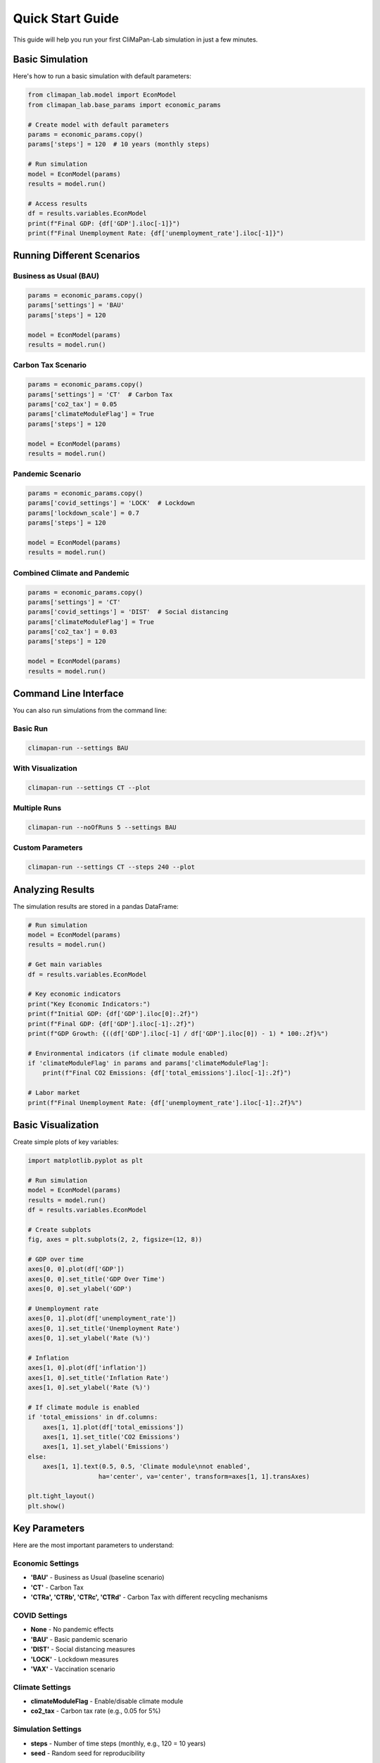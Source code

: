 Quick Start Guide
=================

This guide will help you run your first CliMaPan-Lab simulation in just a few minutes.

Basic Simulation
----------------

Here's how to run a basic simulation with default parameters:

.. code-block:: python

   from climapan_lab.model import EconModel
   from climapan_lab.base_params import economic_params

   # Create model with default parameters
   params = economic_params.copy()
   params['steps'] = 120  # 10 years (monthly steps)

   # Run simulation
   model = EconModel(params)
   results = model.run()

   # Access results
   df = results.variables.EconModel
   print(f"Final GDP: {df['GDP'].iloc[-1]}")
   print(f"Final Unemployment Rate: {df['unemployment_rate'].iloc[-1]}")

Running Different Scenarios
----------------------------

Business as Usual (BAU)
~~~~~~~~~~~~~~~~~~~~~~~~

.. code-block:: python

   params = economic_params.copy()
   params['settings'] = 'BAU'
   params['steps'] = 120
   
   model = EconModel(params)
   results = model.run()

Carbon Tax Scenario
~~~~~~~~~~~~~~~~~~~

.. code-block:: python

   params = economic_params.copy()
   params['settings'] = 'CT'  # Carbon Tax
   params['co2_tax'] = 0.05
   params['climateModuleFlag'] = True
   params['steps'] = 120
   
   model = EconModel(params)
   results = model.run()

Pandemic Scenario
~~~~~~~~~~~~~~~~~

.. code-block:: python

   params = economic_params.copy()
   params['covid_settings'] = 'LOCK'  # Lockdown
   params['lockdown_scale'] = 0.7
   params['steps'] = 120
   
   model = EconModel(params)
   results = model.run()

Combined Climate and Pandemic
~~~~~~~~~~~~~~~~~~~~~~~~~~~~~~

.. code-block:: python

   params = economic_params.copy()
   params['settings'] = 'CT'
   params['covid_settings'] = 'DIST'  # Social distancing
   params['climateModuleFlag'] = True
   params['co2_tax'] = 0.03
   params['steps'] = 120
   
   model = EconModel(params)
   results = model.run()

Command Line Interface
----------------------

You can also run simulations from the command line:

Basic Run
~~~~~~~~~

.. code-block:: bash

   climapan-run --settings BAU

With Visualization
~~~~~~~~~~~~~~~~~~

.. code-block:: bash

   climapan-run --settings CT --plot

Multiple Runs
~~~~~~~~~~~~~

.. code-block:: bash

   climapan-run --noOfRuns 5 --settings BAU

Custom Parameters
~~~~~~~~~~~~~~~~~

.. code-block:: bash

   climapan-run --settings CT --steps 240 --plot

Analyzing Results
-----------------

The simulation results are stored in a pandas DataFrame:

.. code-block:: python

   # Run simulation
   model = EconModel(params)
   results = model.run()
   
   # Get main variables
   df = results.variables.EconModel
   
   # Key economic indicators
   print("Key Economic Indicators:")
   print(f"Initial GDP: {df['GDP'].iloc[0]:.2f}")
   print(f"Final GDP: {df['GDP'].iloc[-1]:.2f}")
   print(f"GDP Growth: {((df['GDP'].iloc[-1] / df['GDP'].iloc[0]) - 1) * 100:.2f}%")
   
   # Environmental indicators (if climate module enabled)
   if 'climateModuleFlag' in params and params['climateModuleFlag']:
       print(f"Final CO2 Emissions: {df['total_emissions'].iloc[-1]:.2f}")
   
   # Labor market
   print(f"Final Unemployment Rate: {df['unemployment_rate'].iloc[-1]:.2f}%")

Basic Visualization
-------------------

Create simple plots of key variables:

.. code-block:: python

   import matplotlib.pyplot as plt
   
   # Run simulation
   model = EconModel(params)
   results = model.run()
   df = results.variables.EconModel
   
   # Create subplots
   fig, axes = plt.subplots(2, 2, figsize=(12, 8))
   
   # GDP over time
   axes[0, 0].plot(df['GDP'])
   axes[0, 0].set_title('GDP Over Time')
   axes[0, 0].set_ylabel('GDP')
   
   # Unemployment rate
   axes[0, 1].plot(df['unemployment_rate'])
   axes[0, 1].set_title('Unemployment Rate')
   axes[0, 1].set_ylabel('Rate (%)')
   
   # Inflation
   axes[1, 0].plot(df['inflation'])
   axes[1, 0].set_title('Inflation Rate')
   axes[1, 0].set_ylabel('Rate (%)')
   
   # If climate module is enabled
   if 'total_emissions' in df.columns:
       axes[1, 1].plot(df['total_emissions'])
       axes[1, 1].set_title('CO2 Emissions')
       axes[1, 1].set_ylabel('Emissions')
   else:
       axes[1, 1].text(0.5, 0.5, 'Climate module\nnot enabled', 
                      ha='center', va='center', transform=axes[1, 1].transAxes)
   
   plt.tight_layout()
   plt.show()

Key Parameters
--------------

Here are the most important parameters to understand:

Economic Settings
~~~~~~~~~~~~~~~~~

* **'BAU'** - Business as Usual (baseline scenario)
* **'CT'** - Carbon Tax
* **'CTRa', 'CTRb', 'CTRc', 'CTRd'** - Carbon Tax with different recycling mechanisms

COVID Settings
~~~~~~~~~~~~~~

* **None** - No pandemic effects
* **'BAU'** - Basic pandemic scenario
* **'DIST'** - Social distancing measures
* **'LOCK'** - Lockdown measures
* **'VAX'** - Vaccination scenario

Climate Settings
~~~~~~~~~~~~~~~~

* **climateModuleFlag** - Enable/disable climate module
* **co2_tax** - Carbon tax rate (e.g., 0.05 for 5%)

Simulation Settings
~~~~~~~~~~~~~~~~~~~

* **steps** - Number of time steps (monthly, e.g., 120 = 10 years)
* **seed** - Random seed for reproducibility

Next Steps
----------

* Check the :doc:`api/index` for complete API documentation
* Browse the source code examples in the repository
* Read the :doc:`contributing` guide to contribute to the project 